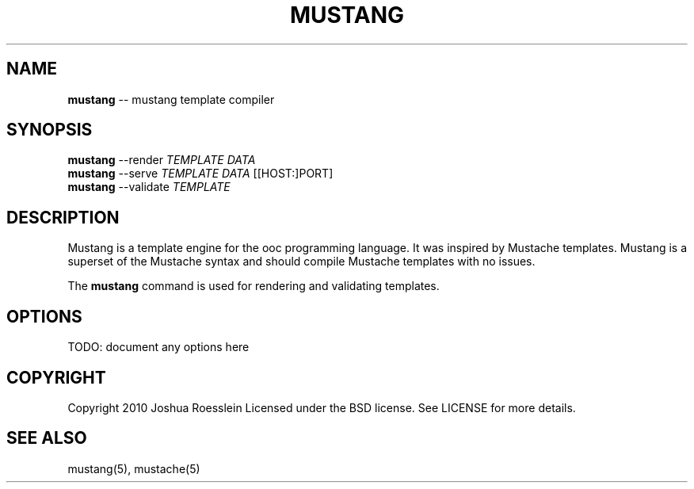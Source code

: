 .\" generated with Ronn/v0.4.1
.\" http://github.com/rtomayko/ronn/
.
.TH "MUSTANG" "1" "March 2010" "" ""
.
.SH "NAME"
\fBmustang\fR \-\- mustang template compiler
.
.SH "SYNOPSIS"
\fBmustang\fR \-\-render \fITEMPLATE\fR \fIDATA\fR
.
.br
\fBmustang\fR \-\-serve \fITEMPLATE\fR \fIDATA\fR [[HOST:]PORT]
.
.br
\fBmustang\fR \-\-validate \fITEMPLATE\fR
.
.SH "DESCRIPTION"
Mustang is a template engine for the ooc programming language.
It was inspired by Mustache templates. Mustang is a superset of the
Mustache syntax and should compile Mustache templates with no issues.
.
.P
The \fBmustang\fR command is used for rendering and validating
templates.
.
.SH "OPTIONS"
TODO: document any options here
.
.SH "COPYRIGHT"
Copyright 2010 Joshua Roesslein
Licensed under the BSD license.
See LICENSE for more details.
.
.SH "SEE ALSO"
mustang(5), mustache(5)
